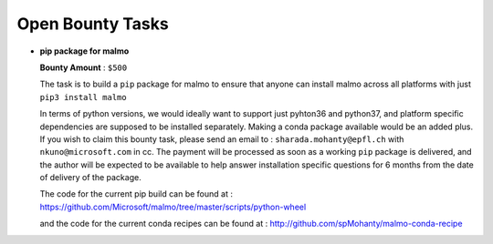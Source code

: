 Open Bounty Tasks
==================
- **pip package for malmo**

  **Bounty Amount** : ``$500``


  The task is to build a ``pip`` package for malmo to ensure that anyone can install malmo across all platforms with just 
  ``pip3 install malmo``
  
  In terms of python versions, we would ideally want to support just pyhton36 and python37, and platform specific dependencies are supposed to be installed separately.
  Making a conda package available would be an added plus.
  If you wish to claim this bounty task, please send an email to : ``sharada.mohanty@epfl.ch`` with ``nkuno@microsoft.com`` in cc.
  The payment will be processed as soon as a working ``pip`` package is delivered,  and the author will be expected to be available to help answer installation specific questions for 6 months from the date of delivery of the package.
  
  The code for the current pip build can be found at : https://github.com/Microsoft/malmo/tree/master/scripts/python-wheel
  
  and the code for the current conda recipes can be found at : http://github.com/spMohanty/malmo-conda-recipe
  
